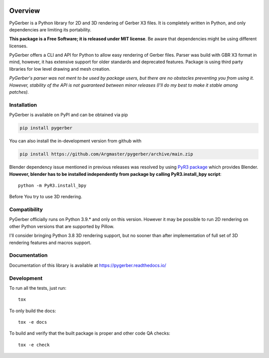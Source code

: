 
.. image:: https://raw.githubusercontent.com/Argmaster/pygerber/main/docs/_static/pygerber_logo.png
   :height: 400px
   :align: center

========
Overview
========

.. start-badges

|docs| |tests| |codecov| |version| |wheel| |supported-versions| |supported-implementations| |commits-since|

.. |docs| image:: https://readthedocs.org/projects/pygerber/badge/?style=flat
    :target: https://pygerber.readthedocs.io/
    :alt: Documentation Status

.. |tests| image:: https://github.com/Argmaster/pygerber/actions/workflows/main.yml/badge.svg
    :target: https://github.com/Argmaster/pygerber
    :alt: Workflow Status

.. |codecov| image:: https://api.travis-ci.com/Argmaster/pygerber.svg?branch=v1.0.0
    :alt: Coverage Status
    :target: https://codecov.io/github/Argmaster/pygerber

.. |version| image:: https://img.shields.io/pypi/v/pygerber.svg
    :alt: PyPI Package latest release
    :target: https://pypi.org/project/pygerber

.. |wheel| image:: https://img.shields.io/pypi/wheel/pygerber.svg
    :alt: PyPI Wheel
    :target: https://pypi.org/project/pygerber

.. |supported-versions| image:: https://img.shields.io/pypi/pyversions/pygerber.svg
    :alt: Supported versions
    :target: https://pypi.org/project/pygerber

.. |supported-implementations| image:: https://img.shields.io/pypi/implementation/pygerber.svg
    :alt: Supported implementations
    :target: https://pypi.org/project/pygerber

.. |commits-since| image:: https://img.shields.io/github/commits-since/Argmaster/pygerber/v1.0.0.svg
    :alt: Commits since latest release
    :target: https://github.com/Argmaster/pygerber/compare/v1.0.0...main

.. end-badges

PyGerber is a Python library for 2D and 3D rendering of Gerber X3 files.
It is completely written in Python, and only dependencies are limiting its portability.

**This package is a Free Software; it is released under MIT license**.
Be aware that dependencies might be using different licenses.

PyGerber offers a CLI and API for Python to allow easy rendering of Gerber files.
Parser was build with GBR X3 format in mind, however, it has extensive
support for older standards and deprecated features.
Package is using third party libraries for low level drawing and mesh
creation.

*PyGerber's parser was not ment to be used by package users, but there are no obstacles preventing
you from using it. However, stability of the API is not guaranteed between minor releases (I'll do my
best to make it stable among patches).*

Installation
============

PyGerber is available on PyPI and can be obtained via pip

.. code:: bash

    pip install pygerber

You can also install the in-development version from github with

.. code:: bash

    pip install https://github.com/Argmaster/pygerber/archive/main.zip

Blender dependency issue mentioned in previous releases was resolved by using
`PyR3 package <https://pypi.org/project/PyR3/>`_ which provides Blender.
**However, blender has to be installed independently from package by calling PyR3.install_bpy script**::

    python -m PyR3.install_bpy

Before You try to use 3D rendering.

Compatibility
=============

PyGerber officially runs on Python 3.9.* and only on this version.
However it may be possible to run 2D rendering on other Python versions
that are supported by Pillow.

I'll consider bringing Python 3.8 3D rendering support, but no sooner than
after implementation of full set of 3D rendering features and macros support.

Documentation
=============

Documentation of this library is available at https://pygerber.readthedocs.io/

Development
===========

To run all the tests, just run::

    tox

To only build the docs::

    tox -e docs

To build and verify that the built package is proper and other code QA checks::

    tox -e check
